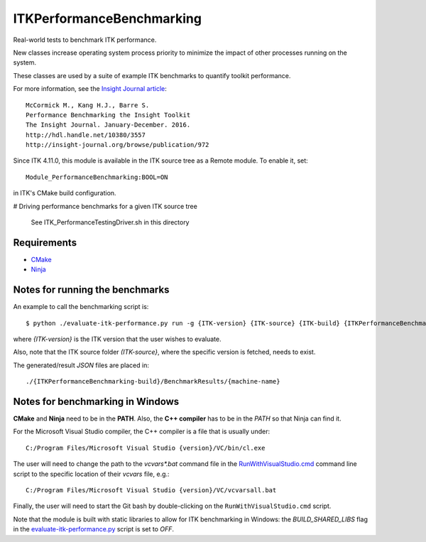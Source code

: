 ITKPerformanceBenchmarking
==========================

.. image:: https://circleci.com/gh/InsightSoftwareConsortium/ITKPerformanceBenchmarking/tree/master.svg?style=svg
    :target: https://circleci.com/gh/InsightSoftwareConsortium/ITKPerformanceBenchmarking/tree/master

Real-world tests to benchmark ITK performance.

New classes increase operating system process priority to
minimize the impact of other processes running on the system.

These classes are used by a suite of example ITK benchmarks to quantify toolkit
performance.

For more information, see the `Insight Journal article <http://hdl.handle.net/10380/3557>`_::

  McCormick M., Kang H.J., Barre S.
  Performance Benchmarking the Insight Toolkit
  The Insight Journal. January-December. 2016.
  http://hdl.handle.net/10380/3557
  http://insight-journal.org/browse/publication/972

Since ITK 4.11.0, this module is available in the ITK source tree as a Remote
module.  To enable it, set::

  Module_PerformanceBenchmarking:BOOL=ON

in ITK's CMake build configuration.


# Driving performance benchmarks for a given ITK source tree

  See ITK_PerformanceTestingDriver.sh in this directory


Requirements
------------
- `CMake <https://cmake.org/>`_
- `Ninja <https://ninja-build.org/>`_


Notes for running the benchmarks
--------------------------------

An example to call the benchmarking script is::

  $ python ./evaluate-itk-performance.py run -g {ITK-version} {ITK-source} {ITK-build} {ITKPerformanceBenchmarking-build}

where `{ITK-version}` is the ITK version that the user wishes to evaluate.

Also, note that the ITK source folder `(ITK-source}`, where the specific
version is fetched, needs to exist.

The generated/result `JSON` files are placed in::

  ./{ITKPerformanceBenchmarking-build}/BenchmarkResults/{machine-name}


Notes for benchmarking in Windows
---------------------------------

**CMake** and **Ninja** need to be in the **PATH**. Also, the **C++ compiler**
has to be in the *PATH* so that Ninja can find it.

For the Microsoft Visual Studio compiler, the C++ compiler is a file that is
usually under::

  C:/Program Files/Microsoft Visual Studio {version}/VC/bin/cl.exe

The user will need to change the path to the *vcvars\*.bat* command file in the
`RunWithVisualStudio.cmd <https://github.com/InsightSoftwareConsortium/ITKPerformanceBenchmarking/blob/3a880e47e99cd0f429771960a4cee4fd70873ec6/RunWithVisualStudio.cmd#L1>`_ command line script to the specific location of their
*vcvars* file, e.g.::

  C:/Program Files/Microsoft Visual Studio {version}/VC/vcvarsall.bat

Finally, the user will need to start the Git bash by double-clicking on the
``RunWithVisualStudio.cmd`` script.

Note that the module is built with static libraries to allow for ITK
benchmarking in Windows: the `BUILD_SHARED_LIBS` flag in the
`evaluate-itk-performance.py <https://github.com/InsightSoftwareConsortium/ITKPerformanceBenchmarking/blob/3a880e47e99cd0f429771960a4cee4fd70873ec6/evaluate-itk-performance.py#L129>`_ script is set to `OFF`.

